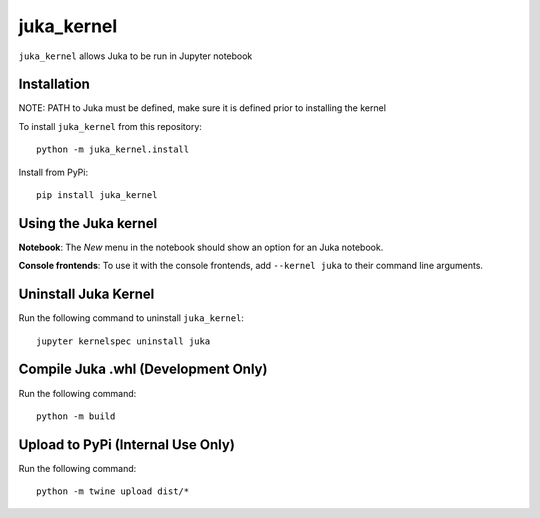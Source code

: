 juka_kernel
===========

``juka_kernel`` allows Juka to be run in Jupyter notebook

Installation
------------
NOTE: PATH to Juka must be defined, make sure it is defined prior to installing the kernel

To install ``juka_kernel`` from this repository::

    python -m juka_kernel.install

Install from PyPi::

    pip install juka_kernel

Using the Juka kernel
---------------------
**Notebook**: The *New* menu in the notebook should show an option for an Juka notebook.

**Console frontends**: To use it with the console frontends, add ``--kernel juka`` to
their command line arguments.

Uninstall Juka Kernel
---------------------
Run the following command to uninstall ``juka_kernel``::

    jupyter kernelspec uninstall juka


Compile Juka .whl (Development Only)
------------------------------------

Run the following command::

    python -m build

Upload to PyPi (Internal Use Only)
-----------------------------------

Run the following command::

    python -m twine upload dist/*
